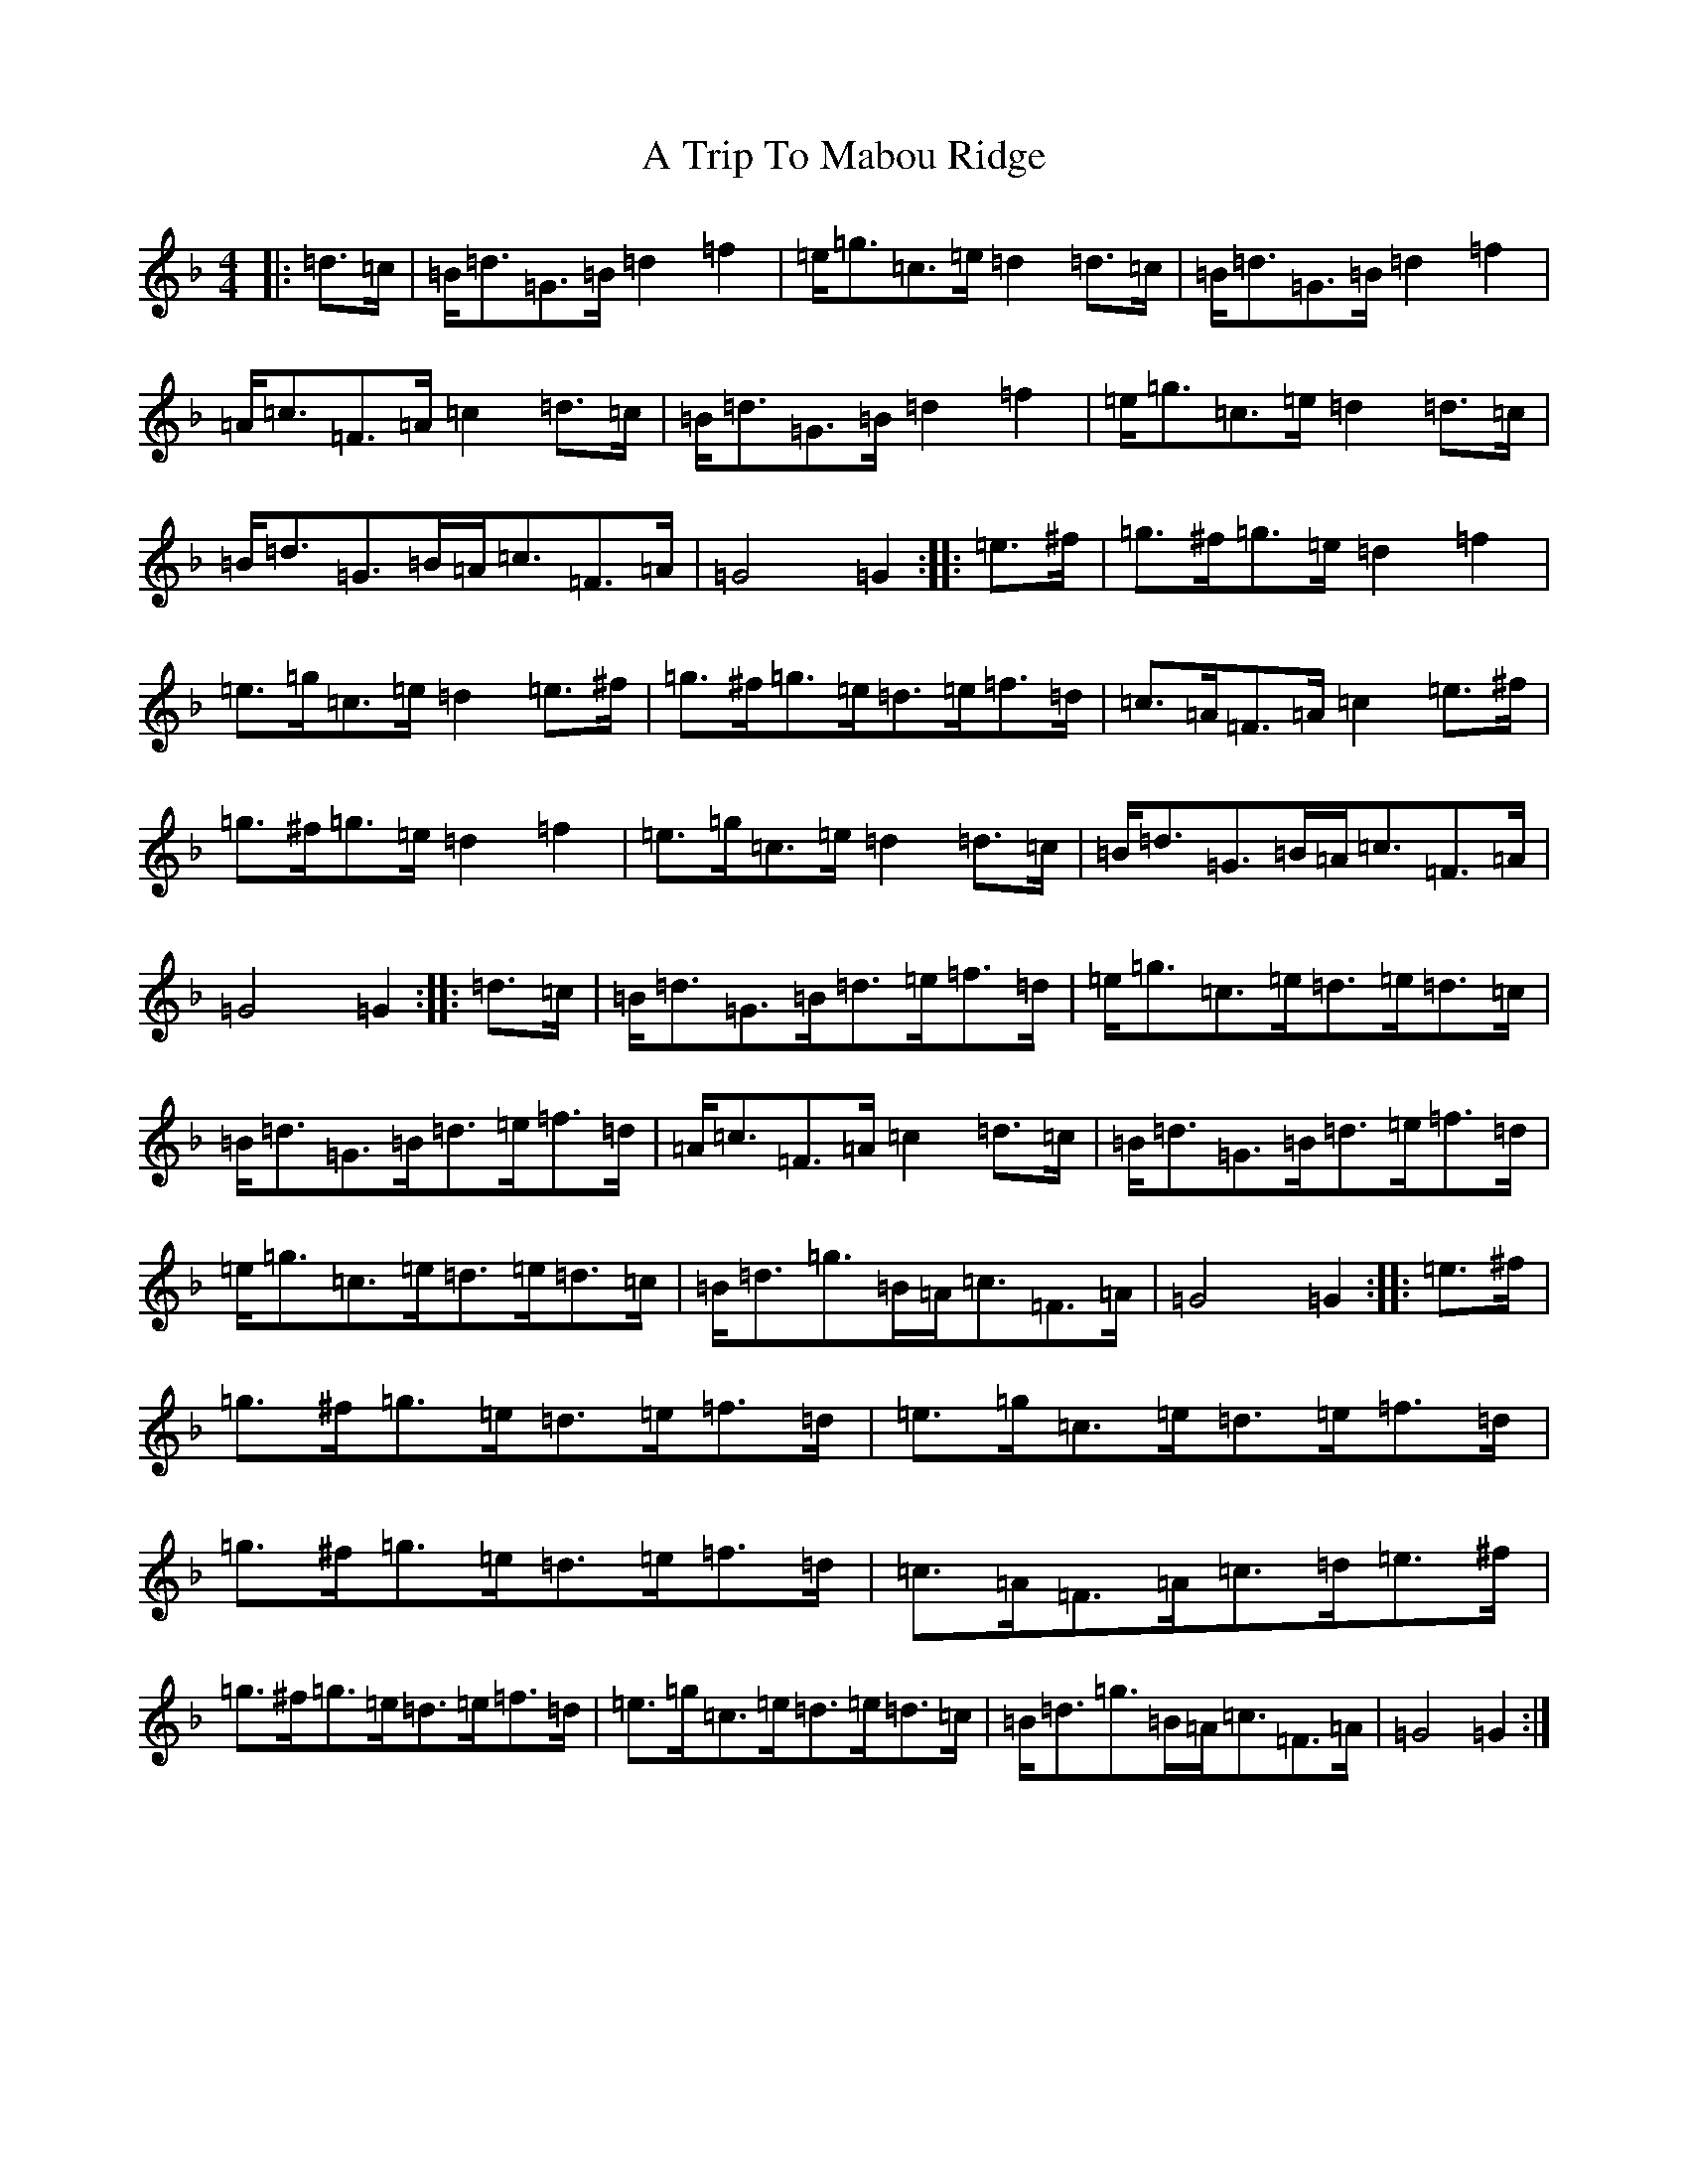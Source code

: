X: 197
T: A Trip To Mabou Ridge
S: https://thesession.org/tunes/12405#setting20710
Z: A Mixolydian
R: march
M:4/4
L:1/8
K: C Mixolydian
|:=d>=c|=B<=d=G>=B=d2=f2|=e<=g=c>=e=d2=d>=c|=B<=d=G>=B=d2=f2|=A<=c=F>=A=c2=d>=c|=B<=d=G>=B=d2=f2|=e<=g=c>=e=d2=d>=c|=B<=d=G>=B=A<=c=F>=A|=G4=G2:||:=e>^f|=g>^f=g>=e=d2=f2|=e>=g=c>=e=d2=e>^f|=g>^f=g>=e=d>=e=f>=d|=c>=A=F>=A=c2=e>^f|=g>^f=g>=e=d2=f2|=e>=g=c>=e=d2=d>=c|=B<=d=G>=B=A<=c=F>=A|=G4=G2:||:=d>=c|=B<=d=G>=B=d>=e=f>=d|=e<=g=c>=e=d>=e=d>=c|=B<=d=G>=B=d>=e=f>=d|=A<=c=F>=A=c2=d>=c|=B<=d=G>=B=d>=e=f>=d|=e<=g=c>=e=d>=e=d>=c|=B<=d=g>=B=A<=c=F>=A|=G4=G2:||:=e>^f|=g>^f=g>=e=d>=e=f>=d|=e>=g=c>=e=d>=e=f>=d|=g>^f=g>=e=d>=e=f>=d|=c>=A=F>=A=c>=d=e>^f|=g>^f=g>=e=d>=e=f>=d|=e>=g=c>=e=d>=e=d>=c|=B<=d=g>=B=A<=c=F>=A|=G4=G2:|